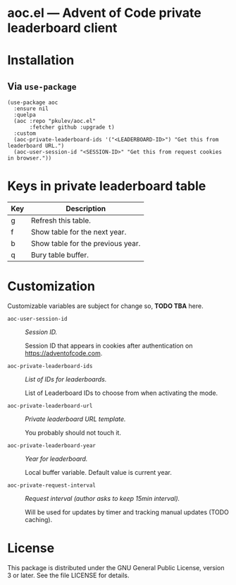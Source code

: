 * ToC                                                      :toc@2:noexport:
- [[#aocel-----advent-of-code-private-leaderboard-client][*aoc.el* --- Advent of Code private leaderboard client]]
- [[#installation][Installation]]
  - [[#via-use-package][Via =use-package=]]
- [[#keys-in-private-leaderboard-table][Keys in private leaderboard table]]
- [[#customization][Customization]]
- [[#license][License]]

* *aoc.el* --- Advent of Code private leaderboard client

[[file:images/screenshot1.png]]


[[file:images/screenshot2.png]]

* Installation

** Via =use-package=
#+begin_src elisp
(use-package aoc
  :ensure nil
  :quelpa
  (aoc :repo "pkulev/aoc.el"
       :fetcher github :upgrade t)
  :custom
  (aoc-private-leaderboard-ids '("<LEADERBOARD-ID>") "Get this from leaderboard URL.")
  (aoc-user-session-id "<SESSION-ID>" "Get this from request cookies in browser."))
#+end_src

* Keys in private leaderboard table

|-----+-----------------------------------|
| Key | Description                       |
|-----+-----------------------------------|
| g   | Refresh this table.               |
| f   | Show table for the next year.     |
| b   | Show table for the previous year. |
| q   | Bury table buffer.                |
|-----+-----------------------------------|

* Customization
Customizable variables are subject for change so, *TODO TBA* here.

- =aoc-user-session-id= :: /Session ID./

  Session ID that appears in cookies after authentication on https://adventofcode.com.

- =aoc-private-leaderboard-ids= :: /List of IDs for leaderboards./

  List of Leaderboard IDs to choose from when activating the mode.

- =aoc-private-leaderboard-url= :: /Private leaderboard URL template./

  You probably should not touch it.

- =aoc-private-leaderboard-year= :: /Year for leaderboard./

  Local buffer variable. Default value is current year.

- =aoc-private-request-interval= :: /Request interval (author asks to keep 15min interval)./

  Will be used for updates by timer and tracking manual updates (TODO caching).

* License
This package is distributed under the GNU General Public License, version 3 or later. See the file
LICENSE for details.


# Local Variables:
# eval: (add-hook 'after-save-hook #'org-gfm-export-to-markdown nil t)
# End:
